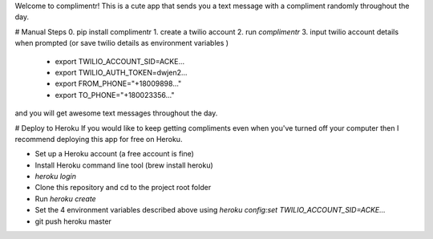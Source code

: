 Welcome to complimentr! This is a cute app that sends you a text message
with a compliment randomly throughout the day.

# Manual Steps
0. pip install complimentr
1. create a twilio account
2. run `complimentr`
3. input twilio account details when prompted (or save twilio details as environment variables )
  * export TWILIO_ACCOUNT_SID=ACKE...
  * export TWILIO_AUTH_TOKEN=dwjen2...
  * export FROM_PHONE="+18009898..."
  * export TO_PHONE="+180023356..."

and you will get awesome text messages throughout the day.


# Deploy to Heroku
If you would like to keep getting compliments even when you've turned off your computer
then I recommend deploying this app for free on Heroku.

* Set up a Heroku account (a free account is fine)
* Install Heroku command line tool (brew install heroku)
* `heroku login`
* Clone this repository and cd to the project root folder
* Run `heroku create`
* Set the 4 environment variables described above using `heroku config:set TWILIO_ACCOUNT_SID=ACKE...`
* git push heroku master
